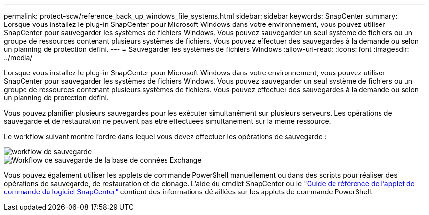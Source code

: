 ---
permalink: protect-scw/reference_back_up_windows_file_systems.html 
sidebar: sidebar 
keywords: SnapCenter 
summary: Lorsque vous installez le plug-in SnapCenter pour Microsoft Windows dans votre environnement, vous pouvez utiliser SnapCenter pour sauvegarder les systèmes de fichiers Windows. Vous pouvez sauvegarder un seul système de fichiers ou un groupe de ressources contenant plusieurs systèmes de fichiers. Vous pouvez effectuer des sauvegardes à la demande ou selon un planning de protection défini. 
---
= Sauvegarder les systèmes de fichiers Windows
:allow-uri-read: 
:icons: font
:imagesdir: ../media/


[role="lead"]
Lorsque vous installez le plug-in SnapCenter pour Microsoft Windows dans votre environnement, vous pouvez utiliser SnapCenter pour sauvegarder les systèmes de fichiers Windows. Vous pouvez sauvegarder un seul système de fichiers ou un groupe de ressources contenant plusieurs systèmes de fichiers. Vous pouvez effectuer des sauvegardes à la demande ou selon un planning de protection défini.

Vous pouvez planifier plusieurs sauvegardes pour les exécuter simultanément sur plusieurs serveurs. Les opérations de sauvegarde et de restauration ne peuvent pas être effectuées simultanément sur la même ressource.

Le workflow suivant montre l'ordre dans lequel vous devez effectuer les opérations de sauvegarde :

image::../media/sce_backup_workflow.gif[workflow de sauvegarde]

image::../media/sce_backup_workflow.gif[Workflow de sauvegarde de la base de données Exchange]

Vous pouvez également utiliser les applets de commande PowerShell manuellement ou dans des scripts pour réaliser des opérations de sauvegarde, de restauration et de clonage. L'aide du cmdlet SnapCenter ou le https://docs.netapp.com/us-en/snapcenter-cmdlets/index.html["Guide de référence de l'applet de commande du logiciel SnapCenter"^] contient des informations détaillées sur les applets de commande PowerShell.
